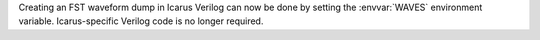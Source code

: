 Creating an FST waveform dump in Icarus Verilog can now be done by setting the :envvar:`WAVES` environment variable. Icarus-specific Verilog code is no longer required.
